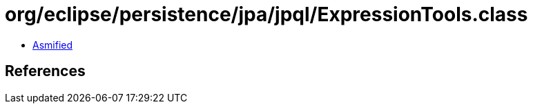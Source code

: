 = org/eclipse/persistence/jpa/jpql/ExpressionTools.class

 - link:ExpressionTools-asmified.java[Asmified]

== References

